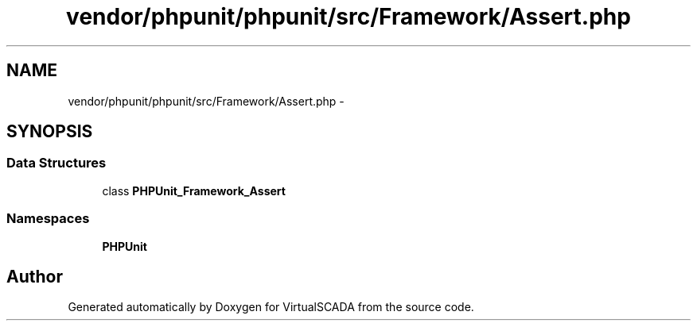 .TH "vendor/phpunit/phpunit/src/Framework/Assert.php" 3 "Tue Apr 14 2015" "Version 1.0" "VirtualSCADA" \" -*- nroff -*-
.ad l
.nh
.SH NAME
vendor/phpunit/phpunit/src/Framework/Assert.php \- 
.SH SYNOPSIS
.br
.PP
.SS "Data Structures"

.in +1c
.ti -1c
.RI "class \fBPHPUnit_Framework_Assert\fP"
.br
.in -1c
.SS "Namespaces"

.in +1c
.ti -1c
.RI " \fBPHPUnit\fP"
.br
.in -1c
.SH "Author"
.PP 
Generated automatically by Doxygen for VirtualSCADA from the source code\&.
